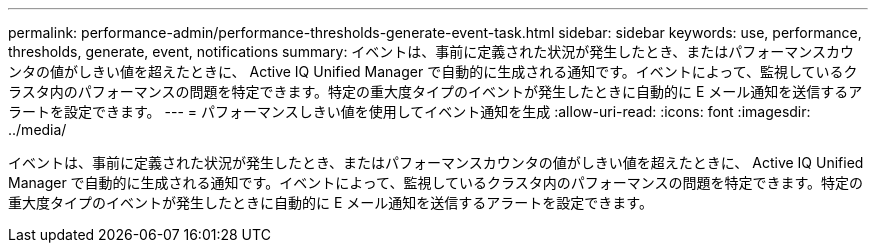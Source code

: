---
permalink: performance-admin/performance-thresholds-generate-event-task.html 
sidebar: sidebar 
keywords: use, performance, thresholds, generate, event, notifications 
summary: イベントは、事前に定義された状況が発生したとき、またはパフォーマンスカウンタの値がしきい値を超えたときに、 Active IQ Unified Manager で自動的に生成される通知です。イベントによって、監視しているクラスタ内のパフォーマンスの問題を特定できます。特定の重大度タイプのイベントが発生したときに自動的に E メール通知を送信するアラートを設定できます。 
---
= パフォーマンスしきい値を使用してイベント通知を生成
:allow-uri-read: 
:icons: font
:imagesdir: ../media/


[role="lead"]
イベントは、事前に定義された状況が発生したとき、またはパフォーマンスカウンタの値がしきい値を超えたときに、 Active IQ Unified Manager で自動的に生成される通知です。イベントによって、監視しているクラスタ内のパフォーマンスの問題を特定できます。特定の重大度タイプのイベントが発生したときに自動的に E メール通知を送信するアラートを設定できます。
